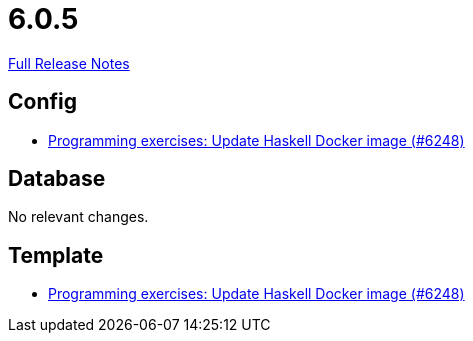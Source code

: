 // SPDX-FileCopyrightText: 2023 Artemis Changelog Contributors
//
// SPDX-License-Identifier: CC-BY-SA-4.0

= 6.0.5

link:https://github.com/ls1intum/Artemis/releases/tag/6.0.5[Full Release Notes]

== Config

* link:https://www.github.com/ls1intum/Artemis/commit/c313d89cd1fcb0ee0fef397bad09a3b4b08e1bcf/[Programming exercises: Update Haskell Docker image (#6248)]


== Database

No relevant changes.


== Template

* link:https://www.github.com/ls1intum/Artemis/commit/c313d89cd1fcb0ee0fef397bad09a3b4b08e1bcf/[Programming exercises: Update Haskell Docker image (#6248)]
